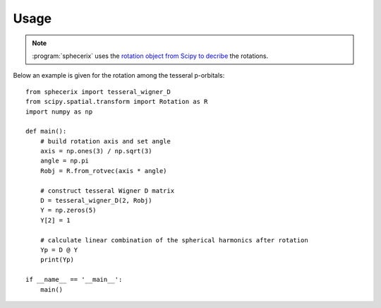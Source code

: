 .. _usage:
.. index:: Usage

Usage
*****

.. note::
	:program:`sphecerix` uses the 
	`rotation object from Scipy to decribe <https://docs.scipy.org/doc/scipy/reference/generated/scipy.spatial.transform.Rotation.html>`_
	the rotations.

Below an example is given for the rotation among the tesseral p-orbitals::

	from sphecerix import tesseral_wigner_D
	from scipy.spatial.transform import Rotation as R
	import numpy as np

	def main():
	    # build rotation axis and set angle
	    axis = np.ones(3) / np.sqrt(3)
	    angle = np.pi
	    Robj = R.from_rotvec(axis * angle)
	    
	    # construct tesseral Wigner D matrix
	    D = tesseral_wigner_D(2, Robj)
	    Y = np.zeros(5)
	    Y[2] = 1
	    
	    # calculate linear combination of the spherical harmonics after rotation
	    Yp = D @ Y
	    print(Yp)
	    
	if __name__ == '__main__':
	    main()